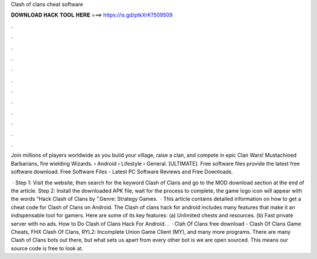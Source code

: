 Clash of clans cheat software



𝐃𝐎𝐖𝐍𝐋𝐎𝐀𝐃 𝐇𝐀𝐂𝐊 𝐓𝐎𝐎𝐋 𝐇𝐄𝐑𝐄 ===> https://is.gd/ptkXrK?509509



.



.



.



.



.



.



.



.



.



.



.



.

Join millions of players worldwide as you build your village, raise a clan, and compete in epic Clan Wars! Mustachioed Barbarians, fire wielding Wizards.  › Android › Lifestyle › General. [ULTIMATE]. Free software files provide the latest free software download. Free Software Files - Latest PC Software Reviews and Free Downloads.

 · Step 1: Visit the  website, then search for the keyword Clash of Clans and go to the MOD download section at the end of the article. Step 2: Install the downloaded APK file, wait for the process to complete, the game logo icon will appear with the words “Hack Clash of Clans by ”.Genre: Strategy Games.  · This article contains detailed information on how to get a cheat code for Clash of Clans on Android. The Clash of clans hack for android includes many features that make it an indispensable tool for gamers. Here are some of its key features: (a) Unlimited chests and resources. (b) Fast private server with no ads. How to Do Clash of Clans Hack For Android. .  · Clah Of Clans free download - Clash Of Clans Game Cheats, FHX Clash Of Clans, RYL2: Incomplete Union Game Client (MY), and many more programs. There are many Clash of Clans bots out there, but what sets us apart from every other bot is we are open sourced. This means our source code is free to look at.
